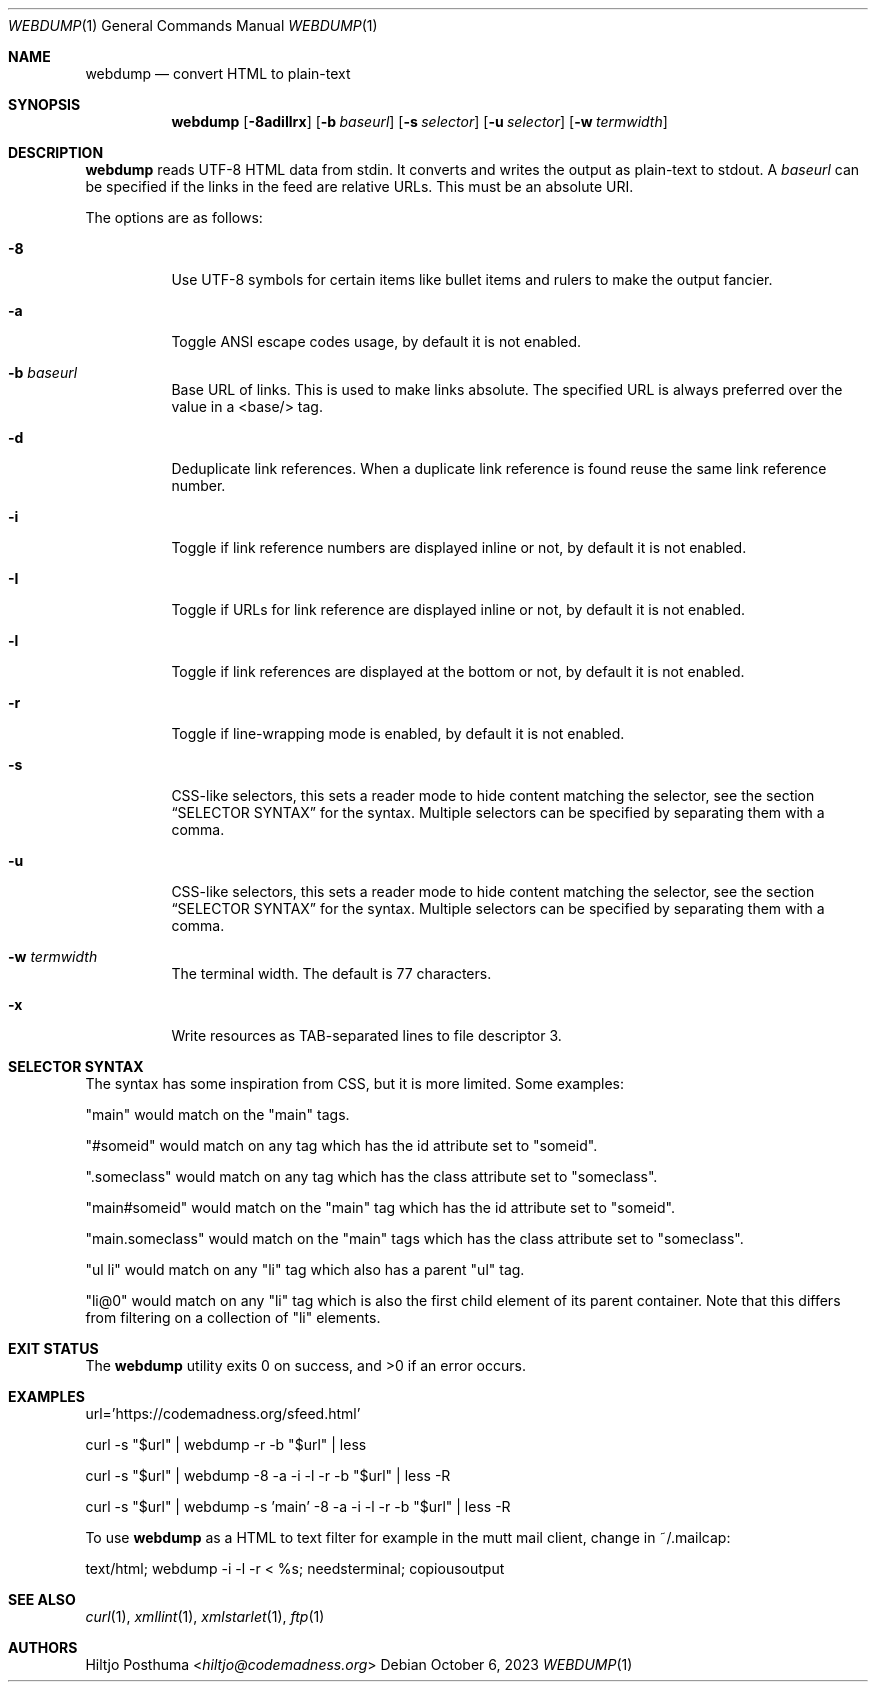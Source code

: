 .Dd October 6, 2023
.Dt WEBDUMP 1
.Os
.Sh NAME
.Nm webdump
.Nd convert HTML to plain-text
.Sh SYNOPSIS
.Nm
.Op Fl 8adiIlrx
.Op Fl b Ar baseurl
.Op Fl s Ar selector
.Op Fl u Ar selector
.Op Fl w Ar termwidth
.Sh DESCRIPTION
.Nm
reads UTF-8 HTML data from stdin.
It converts and writes the output as plain-text to stdout.
A
.Ar baseurl
can be specified if the links in the feed are relative URLs.
This must be an absolute URI.
.Pp
The options are as follows:
.Bl -tag -width Ds
.It Fl 8
Use UTF-8 symbols for certain items like bullet items and rulers to make the
output fancier.
.It Fl a
Toggle ANSI escape codes usage, by default it is not enabled.
.It Fl b Ar baseurl
Base URL of links.
This is used to make links absolute.
The specified URL is always preferred over the value in a <base/> tag.
.It Fl d
Deduplicate link references.
When a duplicate link reference is found reuse the same link reference number.
.It Fl i
Toggle if link reference numbers are displayed inline or not, by default it is
not enabled.
.It Fl I
Toggle if URLs for link reference are displayed inline or not, by default it is
not enabled.
.It Fl l
Toggle if link references are displayed at the bottom or not, by default it is
not enabled.
.It Fl r
Toggle if line-wrapping mode is enabled, by default it is not enabled.
.It Fl s
CSS-like selectors, this sets a reader mode to hide content matching the
selector, see the section
.Sx SELECTOR SYNTAX
for the syntax.
Multiple selectors can be specified by separating them with a comma.
.It Fl u
CSS-like selectors, this sets a reader mode to hide content matching the
selector, see the section
.Sx SELECTOR SYNTAX
for the syntax.
Multiple selectors can be specified by separating them with a comma.
.It Fl w Ar termwidth
The terminal width.
The default is 77 characters.
.It Fl x
Write resources as TAB-separated lines to file descriptor 3.
.El
.Sh SELECTOR SYNTAX
The syntax has some inspiration from CSS, but it is more limited.
Some examples:
.Bl -item
.It
"main" would match on the "main" tags.
.It
"#someid" would match on any tag which has the id attribute set to "someid".
.It
".someclass" would match on any tag which has the class attribute set to
"someclass".
.It
"main#someid" would match on the "main" tag which has the id attribute set to
"someid".
.It
"main.someclass" would match on the "main" tags which has the class
attribute set to "someclass".
.It
"ul li" would match on any "li" tag which also has a parent "ul" tag.
.It
"li@0" would match on any "li" tag which is also the first child element of its
parent container.
Note that this differs from filtering on a collection of "li" elements.
.El
.Sh EXIT STATUS
.Ex -std
.Sh EXAMPLES
.Bd -literal
url='https://codemadness.org/sfeed.html'

curl -s "$url" | webdump -r -b "$url" | less

curl -s "$url" | webdump -8 -a -i -l -r -b "$url" | less -R

curl -s "$url" | webdump -s 'main' -8 -a -i -l -r -b "$url" | less -R
.Ed
.Pp
To use
.Nm
as a HTML to text filter for example in the mutt mail client, change in
~/.mailcap:
.Bd -literal
text/html; webdump -i -l -r < %s; needsterminal; copiousoutput
.Ed
.Sh SEE ALSO
.Xr curl 1 ,
.Xr xmllint 1 ,
.Xr xmlstarlet 1 ,
.Xr ftp 1
.Sh AUTHORS
.An Hiltjo Posthuma Aq Mt hiltjo@codemadness.org
